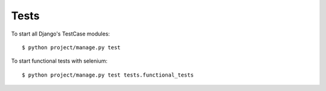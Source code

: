 Tests
=====

To start all Django's TestCase modules:

::

    $ python project/manage.py test

To start functional tests with selenium:

::

    $ python project/manage.py test tests.functional_tests

